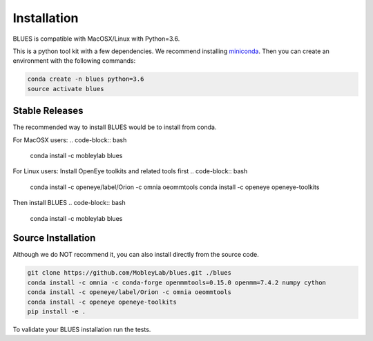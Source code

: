 Installation
==================

BLUES is compatible with MacOSX/Linux with Python=3.6.

This is a python tool kit with a few dependencies. We recommend installing
`miniconda <http://conda.pydata.org/miniconda.html>`_. Then you can create an
environment with the following commands:

.. code-block:: bash

    conda create -n blues python=3.6
    source activate blues

Stable Releases
---------------
The recommended way to install BLUES would be to install from conda.

For MacOSX users:
.. code-block:: bash

    conda install -c mobleylab blues

For Linux users:
Install OpenEye toolkits and related tools first
.. code-block:: bash

    conda install -c openeye/label/Orion -c omnia oeommtools
    conda install -c openeye openeye-toolkits

Then install BLUES
.. code-block:: bash

    conda install -c mobleylab blues


Source Installation
-------------------
Although we do NOT recommend it, you can also install directly from the
source code.

.. code-block:: bash

    git clone https://github.com/MobleyLab/blues.git ./blues
    conda install -c omnia -c conda-forge openmmtools=0.15.0 openmm=7.4.2 numpy cython
    conda install -c openeye/label/Orion -c omnia oeommtools
    conda install -c openeye openeye-toolkits
    pip install -e .

To validate your BLUES installation run the tests.

.. code-block:: bash
   cd blues/tests
   pytest -v -s
